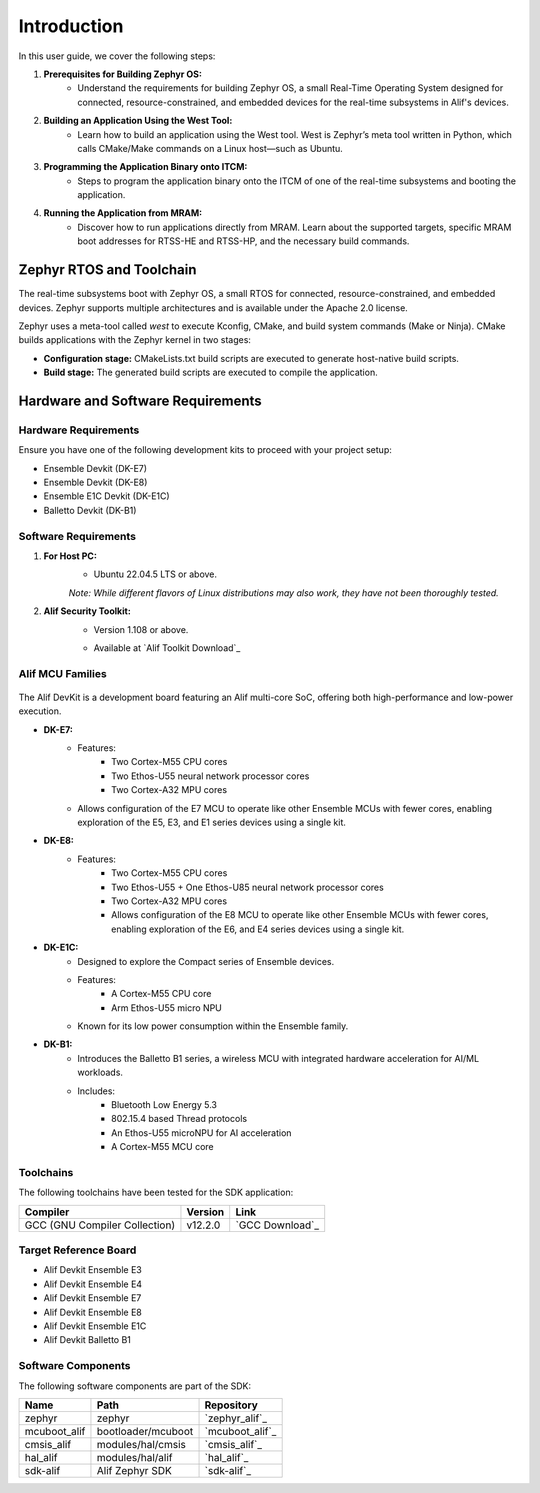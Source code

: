**Introduction**
================

In this user guide, we cover the following steps:

1. **Prerequisites for Building Zephyr OS:**
    - Understand the requirements for building Zephyr OS, a small Real-Time Operating System designed for connected, resource-constrained, and embedded devices for the real-time subsystems in Alif's devices.

2. **Building an Application Using the West Tool:**
    - Learn how to build an application using the West tool. West is Zephyr’s meta tool written in Python, which calls CMake/Make commands on a Linux host—such as Ubuntu.

3. **Programming the Application Binary onto ITCM:**
    - Steps to program the application binary onto the ITCM of one of the real-time subsystems and booting the application.

4. **Running the Application from MRAM:**
    - Discover how to run applications directly from MRAM. Learn about the supported targets, specific MRAM boot addresses for RTSS-HE and RTSS-HP, and the necessary build commands.

**Zephyr RTOS and Toolchain**
-----------------------------

The real-time subsystems boot with Zephyr OS, a small RTOS for connected, resource-constrained, and embedded devices. Zephyr supports multiple architectures and is available under the Apache 2.0 license.

Zephyr uses a meta-tool called `west` to execute Kconfig, CMake, and build system commands (Make or Ninja). CMake builds applications with the Zephyr kernel in two stages:

- **Configuration stage:** CMakeLists.txt build scripts are executed to generate host-native build scripts.

- **Build stage:** The generated build scripts are executed to compile the application.

**Hardware and Software Requirements**
--------------------------------------

**Hardware Requirements**
~~~~~~~~~~~~~~~~~~~~~~~~~

Ensure you have one of the following development kits to proceed with your project setup:

- Ensemble Devkit (DK-E7)
- Ensemble Devkit (DK-E8)
- Ensemble E1C Devkit (DK-E1C)
- Balletto Devkit (DK-B1)

**Software Requirements**
~~~~~~~~~~~~~~~~~~~~~~~~~

1. **For Host PC:**
    - Ubuntu 22.04.5 LTS or above.

    *Note: While different flavors of Linux distributions may also work, they have not been thoroughly tested.*

2. **Alif Security Toolkit:**
    - Version 1.108 or above.

    * Available at `Alif Toolkit Download`_

**Alif MCU Families**
~~~~~~~~~~~~~~~~~~~~~

.. figure:: _static/mcu_families.png
   :alt: Alif MCU Families
   :width: 500px
   :align: center

The Alif DevKit is a development board featuring an Alif multi-core SoC, offering both high-performance and low-power execution.

- **DK-E7:**
    - Features:
        - Two Cortex-M55 CPU cores
        - Two Ethos-U55 neural network processor cores
        - Two Cortex-A32 MPU cores
    - Allows configuration of the E7 MCU to operate like other Ensemble MCUs with fewer cores, enabling exploration of the E5, E3, and E1 series devices using a single kit.

- **DK-E8:**
    - Features:
        - Two Cortex-M55 CPU cores
        - Two Ethos-U55 + One Ethos-U85 neural network processor cores
        - Two Cortex-A32 MPU cores
        - Allows configuration of the E8 MCU to operate like other Ensemble MCUs with fewer cores, enabling exploration of the E6, and E4 series devices using a single kit.

- **DK-E1C:**
    - Designed to explore the Compact series of Ensemble devices.
    - Features:
        - A Cortex-M55 CPU core
        - Arm Ethos-U55 micro NPU
    - Known for its low power consumption within the Ensemble family.

- **DK-B1:**
    - Introduces the Balletto B1 series, a wireless MCU with integrated hardware acceleration for AI/ML workloads.
    - Includes:
        - Bluetooth Low Energy 5.3
        - 802.15.4 based Thread protocols
        - An Ethos-U55 microNPU for AI acceleration
        - A Cortex-M55 MCU core

**Toolchains**
~~~~~~~~~~~~~~

The following toolchains have been tested for the SDK application:

.. list-table::
   :header-rows: 1

   * - Compiler
     - Version
     - Link
   * - GCC (GNU Compiler Collection)
     - v12.2.0
     - `GCC Download`_


**Target Reference Board**
~~~~~~~~~~~~~~~~~~~~~~~~~~

- Alif Devkit Ensemble E3
- Alif Devkit Ensemble E4
- Alif Devkit Ensemble E7
- Alif Devkit Ensemble E8
- Alif Devkit Ensemble E1C
- Alif Devkit Balletto B1

**Software Components**
~~~~~~~~~~~~~~~~~~~~~~~

The following software components are part of the SDK:

.. list-table::
   :header-rows: 1

   * - Name
     - Path
     - Repository
   * - zephyr
     - zephyr
     - `zephyr_alif`_
   * - mcuboot_alif
     - bootloader/mcuboot
     - `mcuboot_alif`_
   * - cmsis_alif
     - modules/hal/cmsis
     - `cmsis_alif`_
   * - hal_alif
     - modules/hal/alif
     - `hal_alif`_
   * - sdk-alif
     - Alif Zephyr SDK
     - `sdk-alif`_
